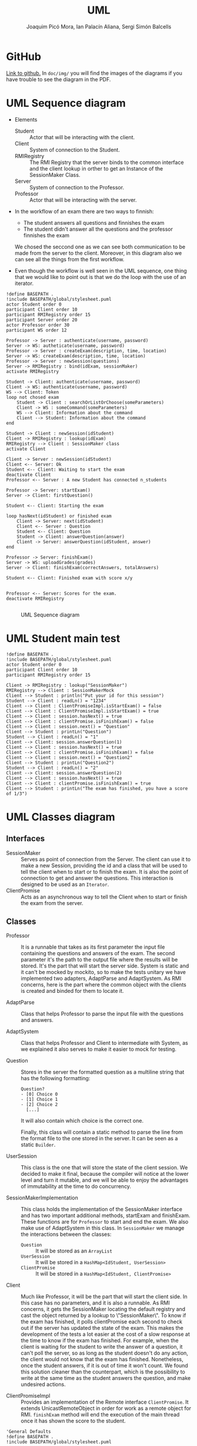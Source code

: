 #+TITLE: UML
#+author: Joaquim Picó Mora, Ian Palacín Aliana, Sergi Simón Balcells

* GitHub
[[https://github.com/sergisi/java-rmi][Link to github.]] In ~doc/img/~ you will find the images of the diagrams
if you have trouble to see the diagram in the PDF.

* UML Sequence diagram

+ Elements
  - Student :: Actor that will be interacting with the client.
  - Client :: System of connection to the Student.
  - RMIRegistry :: The RMI Registry that the server binds to the common interface and the client lookup in orther to get an Instance of the SessionMaker Class.
  - Server :: System of connection to the Professor.
  - Professor :: Actor that will be interacting with the server.
+ In the workflow of an exam there are two ways to finnish:
  - The student answers all questions and finnishes the exam
  - The student didn't answer all the questions and the professor finnishes the exam
  We chosed the seccond one as we can see both communication to be made from the server
  to the client. Moreover, in this diagram also we can see all the things from the first
  workflow.

+ Even though the workflow is well seen in the UML sequence, one thing that we would 
  like to point out is that we do the loop with the use of an iterator.


#+begin_src plantuml :file img/uml-flow.png :dir .
!define BASEPATH .
!include BASEPATH/global/stylesheet.puml
actor Student order 0
participant Client order 10
participant RMIRegistry order 15
participant Server order 20
actor Professor order 30
participant WS order 12

Professor -> Server : authenticate(username, password)
Server -> WS: autheticate(username, password)
Professor -> Server : createExam(description, time, location)
Server -> WS: createExam(description, time, location)
Professor -> Server : newSession(questions)
Server -> RMIRegistry : bind(idExam, sessionMaker)
activate RMIRegistry
        
Student -> Client: authenticate(username, password)
Client -> WS: authenticate(username, password)
WS --> Client: Token
loop not chosed exam
    Student -> Client : searchOrListOrChoose(someParameters)
    Client -> WS : someCommand(someParameters)
    WS --> Client: Information about the command
    Client --> Student: Information about the command
end

Student -> Client : newSession(idStudent)
Client -> RMIRegistry : lookup(idExam)
RMIRegistry --> Client : SessionMaker class
activate Client

Client -> Server : newSession(idStudent)
Client <-- Server: Ok
Student <-- Client: Waiting to start the exam
deactivate Client
Professor <-- Server : A new Student has connected n_students

Professor -> Server: startExam()
Server -> Client: firstQuestion()

Student <-- Client: Starting the exam
    
loop hasNext(idStudent) or finished exam
    Client -> Server: next(idStudent)
    Client <-- Server : Question
    Student <-- Client: Question
    Student -> Client: answerQuestion(answer)
    Client -> Server: answerQuestion(idStudent, answer)
end

Professor -> Server: finishExam()
Server -> WS: uploadGrades(grades)
Server -> Client: finishExam(correctAnswers, totalAnswers)

Student <-- Client: Finished exam with score x/y

        
Professor <-- Server: Scores for the exam.
deactivate RMIRegistry

#+end_src

#+attr_org: :width 600
#+caption: UML Sequence diagram
#+RESULTS:
[[file:img/uml-flow.png]]

* UML Student main test
#+begin_src plantuml :file img/uml-main-test.png :dir .
!define BASEPATH .
!include BASEPATH/global/stylesheet.puml
actor Student order 0
participant Client order 10
participant RMIRegistry order 15

Client -> RMIRegistry : lookup("SessionMaker")
RMIRegistry --> Client : SessionMakerMock
Client --> Student : println("Put your id for this session")
Student --> Client : readLn() = "1234" 
Client --> Client : ClientPromiseImpl.isStartExam() = false
Client --> Client : ClientPromiseImpl.isStartExam() = true
Client --> Client : session.hasNext() = true
Client --> Client : clientPromise.isFinishExam() = false
Client --> Client : session.next() = "Question"
Client --> Student : printLn("Question")
Student --> Client : readLn() = "1"
Client --> Client: session.answerQuestion(1)
Client --> Client : session.hasNext() = true
Client --> Client : clientPromise.isFinishExam() = false
Client --> Client : session.next() = "Question2"
Client --> Student : printLn("Question2")
Student --> Client : readLn() = "2"
Client --> Client: session.answerQuestion(2)
Client --> Client : session.hasNext() = true
Client --> Client : clientPromise.isFinishExam() = true
Client --> Student : printLn("The exam has finished, you have a score of 1/3")
#+end_src

#+attr_org: :width 500
#+RESULTS:
[[file:img/uml-main-test.png]]

* UML Classes diagram
** Interfaces
+ SessionMaker :: Serves as point of connection from the Server. The
  client can use it to make a new Session, providing the id and a class
  that will be used to tell the client when to start or to finish the
  exam. It is also the point of connection to get and answer the questions.
  This interaction is designed to be used as an ~Iterator~.
+ ClientPromise :: Acts as an asynchronous way to tell the Client when to
  start or finish the exam from the server.

** Classes

+ Professor :: It is a runnable that takes as its first parameter the
  input file containing the questions and answers of the exam. The second 
  parameter it's the path to the output file where the results will be 
  stored. It's the part that will start the server side.
  System is static and it can't be mocked by mockito, so to make the tests
  unitary we have implemented two adapters, AdaptParse and AdaptSystem.
  As RMI concerns, here is the part where the common object with the clients
  is created and binded for them to locate it.

+ AdaptParse :: Class that helps Professor to parse the input file with the questions
  and answers.

+ AdaptSystem :: Class that helps Professor and Client to intermediate with System,
  as we explained it also serves to make it easier to mock for testing.


+ Question :: Stores in the server the formatted question as a multiline string that
  has the following formatting:
  #+begin_src text
Question?
- [0] Choice 0
- [1] Choice 1
- [2] Choice 2
  [...]
  #+end_src
  It will also contain which choice is the correct one.

  Finally, this class will contain a static method to parse the line
  from the format file to the one stored in the server. It can be
  seen as a static ~Builder~.

+ UserSession ::
  This class is the one that will store the state of the client session.
  We decided to make it final, because the compiler will notice at the lower
  level and turn it mutable, and we will be able to enjoy the advantages of 
  immutability at the time to do concurrency.

+ SessionMakerImplementation ::
  This class holds the implementation of the SessionMaker interface and has two
  important additional methods, startExam and finishExam. These functions are for
  ~Professor~ to start and end the exam. We also make use of AdaptSystem in this
  class. 
  In ~SessionMaker~ we manage the interactions between the classes:
  - ~Question~ :: It will be stored as an ~ArrayList~
  - ~UserSession~ :: It will be stored in a ~HashMap<IdStudent, UserSession>~
  - ~ClientPromise~ :: It will be stored in a ~HashMap<IdStudent, ClientPromise>~

+ Client :: Much like Professor, it will be the part that will start the client
  side. In this case has no parameters, and it is also a runnable.
  As RMI concerns, it gets the SessionMaker locating the default registry and
  cast the object returned by a lookup to \"SessionMaker\".
  To know if the exam has finished, it polls clientPromise each second to check
  out if the server has updated the state of the exam. This makes the development 
  of the tests a lot easier at the cost of a slow response at the time to know
  if the exam has finished. For example, when the client is waiting for the student
  to write the answer of a question, it can't poll the server, so as long as the student
  doesn't do any action, the client would not know that the exam has finished.
  Nonetheless, once the student answers, if it is out of time it won't count. We found
  this solution cleaner than the counterpart, which is the possibility to write 
  at the same time as the student answers the question, and make undesired actions.


+ ClientPromiseImpl :: Provides an implementation of the Remote interface
  ~ClientPromise~. It extends UnicastRemoteObject in order for work as a
  remote object for RMI. ~finishExam~ method will end the execution of the 
  main thread once it has shown the score to the student.


#+BEGIN_SRC plantuml :file img/uml-classes.png :dir .
'General Defaults
!define BASEPATH .
!include BASEPATH/global/stylesheet.puml

note top of common.SessionMaker : type alias IdStudent = String
interface common.SessionMaker {
    + newSession(idStudet: IdStudent, client: ClientPromise): void
    + answerQuestion(idStudent: IdStudent, answer: Integer): void
    + hasNext(idStudent: IdStudent): Boolean
    + next(idStudent: IdStudent): String
}

class server.main.SessionMakerImpl {
    - question: ArrayList<Question>
    - users: HashMap<IdStudent, UserSession>
    - client: HashMap<IdStudent, ClientPromise>
    - idExam: String
    ~ finishExam(): void
    ~ startExam(): void
    ~ getNumberOfQuestion() : int
    ~ getResults() : Stream<Map.Entry<String, UserSession>>
}

class server.main.Question {
    - question: String
    - correctAnswer: Integer
    + isCorrectAnswer(choice: Integer): Bool
    + getQuestion(): String
    + static parseLine(question: String): Question
}

class server.main.UserSession {
    - correctAnswers: Integer
    - actualQuestion: Integer
    + nextQuestionCorrect(): UserSession
    + nextQuestion(): UserSession
}

class server.main.Professor {
    + static main(args: String[])
}

interface common.ClientPromise {
    + finishExam(correctAnswer: Integer, totalQuestions: Integer): void
    + startExam(): void
}

class client.main.ClientPromiseImpl {
    
}

class client.main.Client {
    + static main(args: String[])
}

interface Remote {
}

class adaptators.AdaptParse {
    + parseQuestionFile(filepath: String)
}

class adaptators.AdaptSystem {
    + printLn(line: String): void
    + readLn(): String
    + getContents(filepath: String): List<String> 
    + getOutputFile(filepath: String): PrintWriter
}

class client.rest.Http {
        + authenticateStudent(username: String, password: String): void
        + getStudentId(): String
        + getListSearchExams(keywords: String): String
        + getListAllExams(): String
        + getExamLocation(idExam: String): String
}

class server.rest.Http {
        + authenticateProfessor(username: String, password: String): void
        + createExam(description: String, date: String, location: String): String
        + uploadStudentGrade(idStudent: String, idExam: String, grade: float): void
        + setToken(token: String): void
}

class UnicastRemoteObject {}

UnicastRemoteObject <|-- server.main.SessionMakerImpl
UnicastRemoteObject <|-- client.main.ClientPromiseImpl

Remote <|-- common.ClientPromise

Remote <|-- common.SessionMaker
    
server.main.SessionMakerImpl *-- server.main.Question
server.main.SessionMakerImpl *-- server.main.UserSession
server.main.SessionMakerImpl *-- common.ClientPromise

common.SessionMaker <|-- server.main.SessionMakerImpl

server.main.Professor -- server.main.SessionMakerImpl

common.ClientPromise <|-- client.main.ClientPromiseImpl

client.main.Client -- common.SessionMaker

client.main.Client -- common.ClientPromise

adaptators.AdaptSystem -- adaptators.AdaptParse
adaptators.AdaptSystem -- client.main.Client
adaptators.AdaptSystem -- server.main.Professor
adaptators.AdaptParse -- server.main.Professor

client.rest.Http -- client.main.Client
server.rest.Http -- server.main.Professor
server.rest.Http -- server.main.SessionMakerImpl
#+end_src

#+caption: Class UML
#+attr_org: :width 900
#+RESULTS:
[[file:img/uml-classes.png]]


